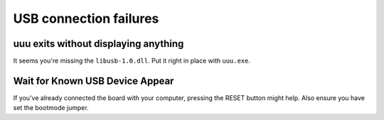 USB connection failures
=======================

uuu exits without displaying anything
-------------------------------------

It seems you're missing the ``libusb-1.0.dll``. Put it right in place with ``uuu.exe``.

Wait for Known USB Device Appear
--------------------------------

If you've already connected the board with your computer, pressing the RESET button might help. Also ensure you have set the bootmode jumper.
